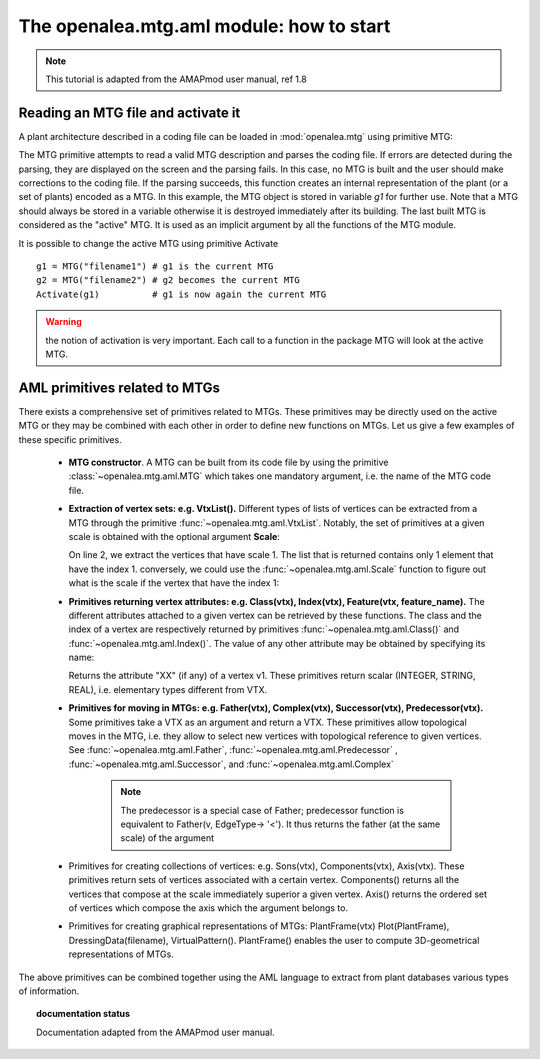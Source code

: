 The openalea.mtg.aml module: how to start
#########################################


.. note:: This tutorial is adapted from the AMAPmod user manual, ref 1.8

Reading an MTG file and activate it
===================================

A plant architecture described in a coding file can be loaded in :mod:`openalea.mtg` using primitive MTG:

.. doctest::
    :options: +SKIP

    >>> from openalea.mtg.aml import MTG
    >>> g1 = MTG('reconstructed_appletree.mtg')

The MTG primitive attempts to read a valid MTG description and parses the coding file. If errors are detected during the parsing, they are displayed on the screen and the parsing fails. In this case, no MTG is built and the user should make corrections to the coding file. If the parsing succeeds, this function creates an internal representation of the plant (or a set of plants) encoded as a MTG. In this example, the MTG object is stored in variable `g1` for further use. Note that a MTG should always be stored in a variable otherwise it is destroyed immediately after its building. The last built MTG is considered as the "active" MTG. It is used as an implicit argument by all the functions of the MTG module.

It is possible to change the active MTG using primitive Activate ::

    g1 = MTG("filename1") # g1 is the current MTG
    g2 = MTG("filename2") # g2 becomes the current MTG
    Activate(g1)          # g1 is now again the current MTG

.. warning:: the notion of activation is very important. Each call to a function in the package MTG will look at the active MTG.

AML primitives related to MTGs
==================================

There exists a comprehensive set of primitives related to MTGs. These primitives may be directly used on the active MTG or they may be combined with each other in order to define new functions on MTGs. Let us give a few examples of these specific primitives.

    * **MTG constructor**.
      A MTG can be built from its code file by using the primitive :class:`~openalea.mtg.aml.MTG` which takes one mandatory argument, i.e. the name of the MTG code file.

    * **Extraction of vertex sets: e.g. VtxList().**
      Different types of lists of vertices can be extracted from a MTG through the primitive :func:`~openalea.mtg.aml.VtxList`. Notably, the set of primitives at a given scale is obtained with the optional argument **Scale**:

      .. code-block:: python
          :linenos:

          from openalea.mtg.aml import VtxList
          VtxList()
          vtx1 = VtxList(Scale=1) # vtx 1 returns a list e.g., [1]
          vtx2 = VtxList(Scale=2)
          vtx3 = VtxList(Scale=3)

      On line 2, we extract the vertices that have scale 1. The list that is returned contains only 1 element that have the index 1. conversely, we could use the :func:`~openalea.mtg.aml.Scale` function to figure out what is the scale if the vertex that have the index 1:

      .. doctest::

          >>> from openalea.mtg.aml import Scale
          >>> aml.Scale(1)
          1

    * **Primitives returning vertex attributes: e.g. Class(vtx), Index(vtx), Feature(vtx, feature_name).**
      The different attributes attached to a given vertex can be retrieved by these functions. The class and the index of a vertex are respectively returned by primitives :func:`~openalea.mtg.aml.Class()` and :func:`~openalea.mtg.aml.Index()`.
      The value of any other attribute may be obtained by specifying its name:

      .. doctest::

          >>> from openalea.mtg.aml import Feature, Class, Index
          >>> vtxList = VtxList(Scale=2)  # get a list of vertices according to a scale
          >>> v1 = vtxList[0]             # look at the first vertex
          >>> # Feature(vertex_id, name)  
          >>> Feature(v1,"XX")
          >>> Class(v1)
          >>> Index(v1)

      Returns the attribute "XX" (if any) of a vertex v1. These primitives return scalar (INTEGER, STRING, REAL), i.e. elementary types different from VTX.

    * **Primitives for moving in MTGs: e.g. Father(vtx), Complex(vtx), Successor(vtx), Predecessor(vtx).**
      Some primitives take a VTX as an argument and return a VTX. These primitives allow topological moves in the MTG, i.e. they allow to select new vertices with topological reference to given vertices. See :func:`~openalea.mtg.aml.Father`, :func:`~openalea.mtg.aml.Predecessor`  , :func:`~openalea.mtg.aml.Successor`, and :func:`~openalea.mtg.aml.Complex`
 
        .. doctest::

          >>> from openalea.mtg.aml import Father, complex, Successor, Predecessor
          >>> Father(v1)
          >>> Predecessor(v1)

        .. note::  The predecessor is a special case of Father; predecessor function is 
           equivalent to Father(v, EdgeType-> '<'). It thus returns the father 
           (at the same scale) of the argument 

        .. todo:: What is a complex 


    * Primitives for creating collections of vertices: e.g. Sons(vtx), Components(vtx), Axis(vtx).
      These primitives return sets of vertices associated with a certain vertex. Components() returns all the vertices that compose at the scale immediately superior a given vertex. Axis() returns the ordered set of vertices which compose the axis which the argument belongs to.

    * Primitives for creating graphical representations of MTGs: PlantFrame(vtx) Plot(PlantFrame), DressingData(filename), VirtualPattern().
      PlantFrame() enables the user to compute 3D-geometrical representations of MTGs.

The above primitives can be combined together using the AML language to extract from plant databases various types of information.


.. sectionauthor:: Thomas Cokelaer <Thomas.Cokelaer@inria.fr>, Dec 2009
.. topic:: documentation status

    Documentation adapted from the AMAPmod user manual.
